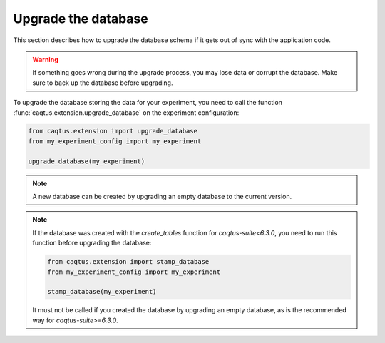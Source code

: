 .. _upgrade-database:

Upgrade the database
====================

This section describes how to upgrade the database schema if it gets out of sync with the application code.

.. warning::

    If something goes wrong during the upgrade process, you may lose data or corrupt the database.
    Make sure to back up the database before upgrading.

To upgrade the database storing the data for your experiment, you need to call the function :func:`caqtus.extension.upgrade_database` on the experiment configuration:

.. code-block:: python

    from caqtus.extension import upgrade_database
    from my_experiment_config import my_experiment

    upgrade_database(my_experiment)

.. note::

    A new database can be created by upgrading an empty database to the current version.

.. note::

    If the database was created with the `create_tables` function for `caqtus-suite<6.3.0`, you need to run this function before upgrading the database:

    .. code-block:: python

        from caqtus.extension import stamp_database
        from my_experiment_config import my_experiment

        stamp_database(my_experiment)

    It must not be called if you created the database by upgrading an empty database, as is the recommended way for `caqtus-suite>=6.3.0`.
